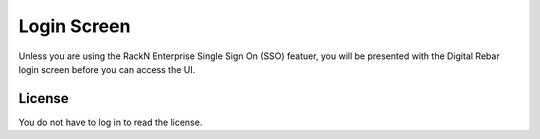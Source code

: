 Login Screen
============

Unless you are using the RackN Enterprise Single Sign On (SSO) featuer, you will be presented with the Digital Rebar login screen before you can access the UI.

.. image:: /images/screens/dr_login_screen.png

License
-------

You do not have to log in to read the license.
